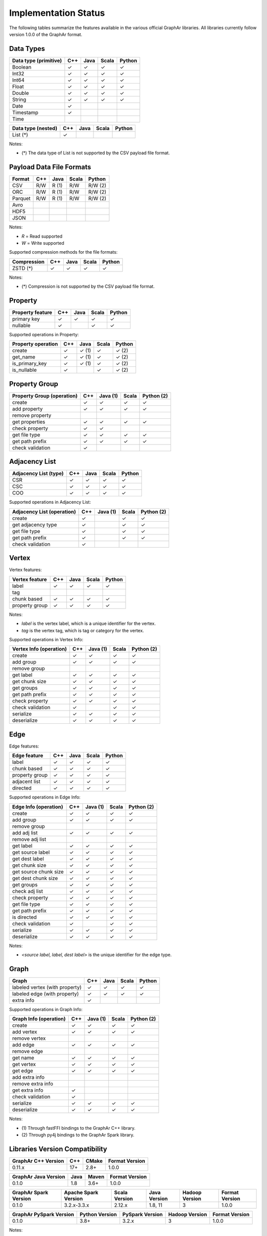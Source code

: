 =====================
Implementation Status
=====================

The following tables summarize the features available in the various official GraphAr libraries.
All libraries currently follow version 1.0.0 of the GraphAr format.  


Data Types
----------

+-------------------+-------+-------+-------+------------+
| Data type         | C++   | Java  | Scala |   Python   | 
| (primitive)       |       |       |       |            |
+===================+=======+=======+=======+============+
| Boolean           | ✓     | ✓     | ✓     | ✓          |
+-------------------+-------+-------+-------+------------+
| Int32             | ✓     | ✓     | ✓     | ✓          |  
+-------------------+-------+-------+-------+------------+
| Int64             | ✓     | ✓     | ✓     | ✓          |  
+-------------------+-------+-------+-------+------------+
| Float             | ✓     | ✓     | ✓     | ✓          |  
+-------------------+-------+-------+-------+------------+
| Double            | ✓     | ✓     | ✓     | ✓          |  
+-------------------+-------+-------+-------+------------+
| String            | ✓     | ✓     | ✓     | ✓          |  
+-------------------+-------+-------+-------+------------+
| Date              | ✓     |       |       |            |
+-------------------+-------+-------+-------+------------+
| Timestamp         | ✓     |       |       |            |
+-------------------+-------+-------+-------+------------+
| Time              |       |       |       |            |
+-------------------+-------+-------+-------+------------+

+-------------------+-------+-------+-------+------------+
| Data type         | C++   | Java  | Scala |   Python   | 
| (nested)          |       |       |       |            |
+===================+=======+=======+=======+============+
| List (*)          | ✓     |       |       |            |
+-------------------+-------+-------+-------+------------+

Notes:

* \(\*) The data type of List is not supported by the CSV payload file format.


Payload Data File Formats
-------------------------

+-----------------------------+---------+---------+-------+------------+
| Format                      | C++     | Java    | Scala | Python     |
|                             |         |         |       |            |
+=============================+=========+=========+=======+============+
| CSV                         | R/W     | R (1)   | R/W   | R/W (2)    |
+-----------------------------+---------+---------+-------+------------+
| ORC                         | R/W     | R (1)   | R/W   | R/W (2)    |
+-----------------------------+---------+---------+-------+------------+
| Parquet                     | R/W     | R (1)   | R/W   | R/W (2)    |
+-----------------------------+---------+---------+-------+------------+
| Avro                        |         |         |       |            |
+-----------------------------+---------+---------+-------+------------+
| HDF5                        |         |         |       |            |
+-----------------------------+---------+---------+-------+------------+
| JSON                        |         |         |       |            |
+-----------------------------+---------+---------+-------+------------+

Notes:

* *R* = Read supported

* *W* = Write supported

Supported compression methods for the file formats:

+-----------------------------+---------+---------+-------+------------+
| Compression                 | C++     | Java    | Scala | Python     |
+=============================+=========+=========+=======+============+
| ZSTD (*)                    | ✓       | ✓       | ✓     | ✓          |
+-----------------------------+---------+---------+-------+------------+

Notes:

* \(\*) Compression is not supported by the CSV payload file format.


Property
--------
+-------------------+-------+-------+-------+------------+
| Property feature  | C++   | Java  | Scala |   Python   |
+===================+=======+=======+=======+============+
| primary key       | ✓     | ✓     | ✓     | ✓          |
+-------------------+-------+-------+-------+------------+
| nullable          | ✓     |       | ✓     | ✓          |
+-------------------+-------+-------+-------+------------+


Supported operations in Property:

+-------------------+-------+-------+-------+------------+
| Property operation| C++   | Java  | Scala |   Python   |
+===================+=======+=======+=======+============+
| create            | ✓     | ✓ (1) | ✓     | ✓ (2)      |
+-------------------+-------+-------+-------+------------+
| get_name          | ✓     | ✓ (1) | ✓     | ✓ (2)      |
+-------------------+-------+-------+-------+------------+
| is_primary_key    | ✓     | ✓ (1) | ✓     | ✓ (2)      |
+-------------------+-------+-------+-------+------------+
| is_nullable       | ✓     |       | ✓     | ✓ (2)      |
+-------------------+-------+-------+-------+------------+


Property Group
--------------
+-------------------+-------+--------+-------+------------+
| Property Group    | C++   |Java (1)| Scala |  Python (2)|
| (operation)       |       |        |       |            |
+===================+=======+========+=======+============+
| create            | ✓     | ✓      | ✓     | ✓          |
+-------------------+-------+--------+-------+------------+
| add property      | ✓     | ✓      | ✓     | ✓          | 
+-------------------+-------+--------+-------+------------+
| remove property   |       |        |       |            |
+-------------------+-------+--------+-------+------------+
| get properties    | ✓     | ✓      | ✓     | ✓          |
+-------------------+-------+--------+-------+------------+
| check property    | ✓     | ✓      |       |            |
+-------------------+-------+--------+-------+------------+
| get file type     | ✓     | ✓      | ✓     | ✓          |
+-------------------+-------+--------+-------+------------+
| get path prefix   | ✓     | ✓      | ✓     | ✓          |
+-------------------+-------+--------+-------+------------+
| check validation  | ✓     |        |       |            |
+-------------------+-------+--------+-------+------------+


Adjacency List
--------------
+-------------------+-------+-------+-------+------------+
| Adjacency List    | C++   | Java  | Scala |   Python   |
| (type)            |       |       |       |            |
+===================+=======+=======+=======+============+
| CSR               | ✓     | ✓     | ✓     | ✓          |
+-------------------+-------+-------+-------+------------+
| CSC               | ✓     | ✓     | ✓     | ✓          |
+-------------------+-------+-------+-------+------------+
| COO               | ✓     | ✓     | ✓     | ✓          |
+-------------------+-------+-------+-------+------------+

Supported operations in Adjacency List:

+-------------------+-------+--------+-------+------------+
| Adjacency List    | C++   |Java (1)| Scala |  Python (2)|
| (operation)       |       |        |       |            |
+===================+=======+========+=======+============+
| create            | ✓     |        | ✓     | ✓          |
+-------------------+-------+--------+-------+------------+
| get adjacency type| ✓     |        | ✓     | ✓          |
+-------------------+-------+--------+-------+------------+
| get file type     | ✓     |        | ✓     | ✓          |
+-------------------+-------+--------+-------+------------+
| get path prefix   | ✓     |        | ✓     | ✓          |
+-------------------+-------+--------+-------+------------+
| check validation  | ✓     |        |       |            |
+-------------------+-------+--------+-------+------------+


Vertex
-------
Vertex features:

+-------------------+-------+-------+-------+------------+
| Vertex feature    | C++   | Java  | Scala |   Python   |
+===================+=======+=======+=======+============+
| label             | ✓     | ✓     | ✓     | ✓          |
+-------------------+-------+-------+-------+------------+
| tag               |       |       |       |            |
+-------------------+-------+-------+-------+------------+
| chunk based       | ✓     | ✓     | ✓     | ✓          |
+-------------------+-------+-------+-------+------------+
| property group    | ✓     | ✓     | ✓     | ✓          |
+-------------------+-------+-------+-------+------------+

Notes:

* *label* is the vertex label, which is a unique identifier for the vertex.
* *tag* is the vertex tag, which is tag or category for the vertex.

Supported operations in Vertex Info:

+-------------------+-------+--------+-------+------------+
| Vertex Info       | C++   |Java (1)| Scala | Python (2) |
| (operation)       |       |        |       |            |
+===================+=======+========+=======+============+
| create            | ✓     | ✓      | ✓     | ✓          |
+-------------------+-------+--------+-------+------------+
| add group         | ✓     | ✓      | ✓     | ✓          |
+-------------------+-------+--------+-------+------------+
| remove group      |       |        |       |            |
+-------------------+-------+--------+-------+------------+
| get label         | ✓     | ✓      | ✓     | ✓          |
+-------------------+-------+--------+-------+------------+
| get chunk size    | ✓     | ✓      | ✓     | ✓          |
+-------------------+-------+--------+-------+------------+
| get groups        | ✓     | ✓      | ✓     | ✓          |
+-------------------+-------+--------+-------+------------+
| get path prefix   | ✓     | ✓      | ✓     | ✓          |
+-------------------+-------+--------+-------+------------+
| check property    | ✓     | ✓      | ✓     | ✓          |
+-------------------+-------+--------+-------+------------+
| check validation  | ✓     |        | ✓     | ✓          |
+-------------------+-------+--------+-------+------------+
| serialize         | ✓     | ✓      | ✓     | ✓          |
+-------------------+-------+--------+-------+------------+
| deserialize       | ✓     | ✓      | ✓     | ✓          |
+-------------------+-------+--------+-------+------------+


Edge
-------
Edge features:

+-------------------+-------+-------+-------+------------+
| Edge feature      | C++   | Java  | Scala |   Python   |
+===================+=======+=======+=======+============+
| label             | ✓     | ✓     | ✓     | ✓          |
+-------------------+-------+-------+-------+------------+
| chunk based       | ✓     | ✓     | ✓     | ✓          |
+-------------------+-------+-------+-------+------------+
| property group    | ✓     | ✓     | ✓     | ✓          |
+-------------------+-------+-------+-------+------------+
| adjacent list     | ✓     | ✓     | ✓     | ✓          |
+-------------------+-------+-------+-------+------------+
| directed          | ✓     | ✓     | ✓     | ✓          |
+-------------------+-------+-------+-------+------------+

Supported operations in Edge Info:

+-------------------+-------+--------+-------+------------+
| Edge Info         | C++   |Java (1)| Scala | Python (2) |
| (operation)       |       |        |       |            |
+===================+=======+========+=======+============+
| create            | ✓     | ✓      | ✓     | ✓          |
+-------------------+-------+--------+-------+------------+
| add group         | ✓     | ✓      | ✓     | ✓          |
+-------------------+-------+--------+-------+------------+
| remove group      |       |        |       |            |
+-------------------+-------+--------+-------+------------+
| add adj list      | ✓     | ✓      | ✓     | ✓          |
+-------------------+-------+--------+-------+------------+
| remove adj list   |       |        |       |            |
+-------------------+-------+--------+-------+------------+
| get label         | ✓     | ✓      | ✓     | ✓          |
+-------------------+-------+--------+-------+------------+
| get source label  | ✓     | ✓      | ✓     | ✓          |
+-------------------+-------+--------+-------+------------+
| get dest label    | ✓     | ✓      | ✓     | ✓          |
+-------------------+-------+--------+-------+------------+
| get chunk size    | ✓     | ✓      | ✓     | ✓          |
+-------------------+-------+--------+-------+------------+
| get source chunk  | ✓     | ✓      | ✓     | ✓          |
| size              |       |        |       |            |
+-------------------+-------+--------+-------+------------+
| get dest chunk    | ✓     | ✓      | ✓     | ✓          |
| size              |       |        |       |            |
+-------------------+-------+--------+-------+------------+
| get groups        | ✓     | ✓      | ✓     | ✓          |
+-------------------+-------+--------+-------+------------+
| check adj list    | ✓     | ✓      | ✓     | ✓          |
+-------------------+-------+--------+-------+------------+
| check property    | ✓     | ✓      | ✓     | ✓          |
+-------------------+-------+--------+-------+------------+
| get file type     | ✓     | ✓      | ✓     | ✓          |
+-------------------+-------+--------+-------+------------+
| get path prefix   | ✓     | ✓      | ✓     | ✓          |
+-------------------+-------+--------+-------+------------+
| is directed       | ✓     | ✓      | ✓     | ✓          |
+-------------------+-------+--------+-------+------------+
| check validation  | ✓     |        | ✓     | ✓          |
+-------------------+-------+--------+-------+------------+
| serialize         | ✓     | ✓      | ✓     | ✓          |
+-------------------+-------+--------+-------+------------+
| deserialize       | ✓     | ✓      | ✓     | ✓          |
+-------------------+-------+--------+-------+------------+

Notes:

* *<source label, label, dest label>* is the unique identifier for the edge type.


Graph
-----
+-------------------+-------+-------+-------+------------+
| Graph             | C++   | Java  | Scala |   Python   |
+===================+=======+=======+=======+============+ 
| labeled vertex    | ✓     | ✓     | ✓     | ✓          |
| (with property)   |       |       |       |            |
+-------------------+-------+-------+-------+------------+
| labeled edge      | ✓     | ✓     | ✓     | ✓          |
| (with property)   |       |       |       |            |
+-------------------+-------+-------+-------+------------+
| extra info        | ✓     |       |       |            |
+-------------------+-------+-------+-------+------------+

Supported operations in Graph Info:

+-------------------+-------+--------+-------+------------+
| Graph Info        | C++   |Java (1)| Scala | Python (2) |
| (operation)       |       |        |       |            |
+===================+=======+========+=======+============+
| create            | ✓     | ✓      | ✓     | ✓          |
+-------------------+-------+--------+-------+------------+
| add vertex        | ✓     | ✓      | ✓     | ✓          |
+-------------------+-------+--------+-------+------------+
| remove vertex     |       |        |       |            |
+-------------------+-------+--------+-------+------------+
| add edge          | ✓     | ✓      | ✓     | ✓          |
+-------------------+-------+--------+-------+------------+
| remove edge       |       |        |       |            |
+-------------------+-------+--------+-------+------------+
| get name          | ✓     | ✓      | ✓     | ✓          |
+-------------------+-------+--------+-------+------------+
| get vertex        | ✓     | ✓      | ✓     | ✓          |
+-------------------+-------+--------+-------+------------+
| get edge          | ✓     | ✓      | ✓     | ✓          |
+-------------------+-------+--------+-------+------------+
| add extra info    |       |        |       |            |
+-------------------+-------+--------+-------+------------+
| remove extra info |       |        |       |            |
+-------------------+-------+--------+-------+------------+
| get extra info    | ✓     |        |       |            |
+-------------------+-------+--------+-------+------------+
| check validation  | ✓     |        |       |            |
+-------------------+-------+--------+-------+------------+
| serialize         | ✓     | ✓      | ✓     | ✓          |
+-------------------+-------+--------+-------+------------+
| deserialize       | ✓     | ✓      | ✓     | ✓          |
+-------------------+-------+--------+-------+------------+


Notes:

* \(1) Through fastFFI bindings to the GraphAr C++ library.

* \(2) Through py4j bindings to the GraphAr Spark library.


Libraries Version Compatibility
-------------------------------
+-------------------+-------+-------+-------------------+
| GraphAr C++       | C++   | CMake | Format Version    |
| Version           |       |       |                   |
+===================+=======+=======+===================+
| 0.11.x            | 17+   | 2.8+  | 1.0.0             |
+-------------------+-------+-------+-------------------+

+----------------+----------+--------+------------------+
| GraphAr Java   | Java     | Maven  | Format Version   |
| Version        |          |        |                  |
+================+==========+========+==================+
| 0.1.0          | 1.8      | 3.6+   | 1.0.0            |
+----------------+----------+--------+------------------+

+----------------+--------------+---------+---------+---------+----------------+
| GraphAr Spark  | Apache Spark | Scala   | Java    | Hadoop  | Format Version |
| Version        | Version      | Version | Version | Version |                |  
+================+==============+=========+=========+=========+================+
| 0.1.0          | 3.2.x-3.3.x  | 2.12.x  | 1.8, 11 | 3       | 1.0.0          |
+----------------+--------------+---------+---------+---------+----------------+

+-------------------+---------+-------------+---------+-----------------+
| GraphAr PySpark   | Python  | PySpark     | Hadoop  | Format Version  |
| Version           | Version | Version     | Version |                 |
+===================+=========+=============+=========+=================+
| 0.1.0             | 3.8+    | 3.2.x       | 3       | 1.0.0           |
+-------------------+---------+-------------+---------+-----------------+

Notes:

* Since the GraphAr PySpark library is bindings to the GraphAr Spark library,
  the PySpark version should be compatible with the Spark version.
